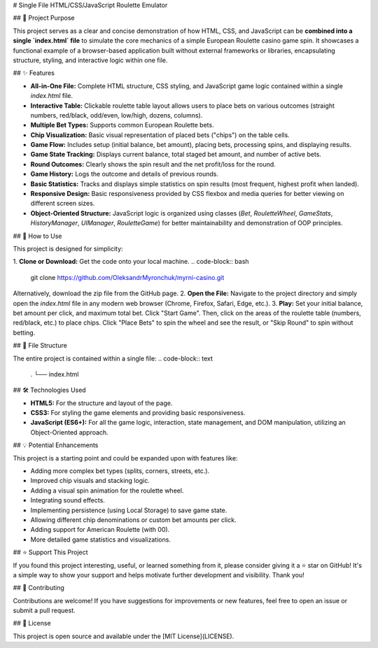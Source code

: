 # Single File HTML/CSS/JavaScript Roulette Emulator

## 🎯 Project Purpose

This project serves as a clear and concise demonstration of how HTML, CSS, and JavaScript can be **combined into a single `index.html` file** to simulate the core mechanics of a simple European Roulette casino game spin. It showcases a functional example of a browser-based application built without external frameworks or libraries, encapsulating structure, styling, and interactive logic within one file.

## ✨ Features

*   **All-in-One File:** Complete HTML structure, CSS styling, and JavaScript game logic contained within a single `index.html` file.
*   **Interactive Table:** Clickable roulette table layout allows users to place bets on various outcomes (straight numbers, red/black, odd/even, low/high, dozens, columns).
*   **Multiple Bet Types:** Supports common European Roulette bets.
*   **Chip Visualization:** Basic visual representation of placed bets ("chips") on the table cells.
*   **Game Flow:** Includes setup (initial balance, bet amount), placing bets, processing spins, and displaying results.
*   **Game State Tracking:** Displays current balance, total staged bet amount, and number of active bets.
*   **Round Outcomes:** Clearly shows the spin result and the net profit/loss for the round.
*   **Game History:** Logs the outcome and details of previous rounds.
*   **Basic Statistics:** Tracks and displays simple statistics on spin results (most frequent, highest profit when landed).
*   **Responsive Design:** Basic responsiveness provided by CSS flexbox and media queries for better viewing on different screen sizes.
*   **Object-Oriented Structure:** JavaScript logic is organized using classes (`Bet`, `RouletteWheel`, `GameStats`, `HistoryManager`, `UIManager`, `RouletteGame`) for better maintainability and demonstration of OOP principles.

## 🚀 How to Use

This project is designed for simplicity:

1.  **Clone or Download:** Get the code onto your local machine.
.. code-block:: bash

   git clone https://github.com/OleksandrMyronchuk/myrni-casino.git

Alternatively, download the zip file from the GitHub page.
2.  **Open the File:** Navigate to the project directory and simply open the `index.html` file in any modern web browser (Chrome, Firefox, Safari, Edge, etc.).
3.  **Play:** Set your initial balance, bet amount per click, and maximum total bet. Click "Start Game". Then, click on the areas of the roulette table (numbers, red/black, etc.) to place chips. Click "Place Bets" to spin the wheel and see the result, or "Skip Round" to spin without betting.

## 📁 File Structure

The entire project is contained within a single file:
.. code-block:: text

   .
   └── index.html

## 🛠️ Technologies Used

*   **HTML5:** For the structure and layout of the page.
*   **CSS3:** For styling the game elements and providing basic responsiveness.
*   **JavaScript (ES6+):** For all the game logic, interaction, state management, and DOM manipulation, utilizing an Object-Oriented approach.

## 💡 Potential Enhancements

This project is a starting point and could be expanded upon with features like:

*   Adding more complex bet types (splits, corners, streets, etc.).
*   Improved chip visuals and stacking logic.
*   Adding a visual spin animation for the roulette wheel.
*   Integrating sound effects.
*   Implementing persistence (using Local Storage) to save game state.
*   Allowing different chip denominations or custom bet amounts per click.
*   Adding support for American Roulette (with 00).
*   More detailed game statistics and visualizations.

## ⭐ Support This Project

If you found this project interesting, useful, or learned something from it, please consider giving it a ⭐ star on GitHub! It's a simple way to show your support and helps motivate further development and visibility. Thank you!

## 🤝 Contributing

Contributions are welcome! If you have suggestions for improvements or new features, feel free to open an issue or submit a pull request.

## 📄 License

This project is open source and available under the [MIT License](LICENSE).